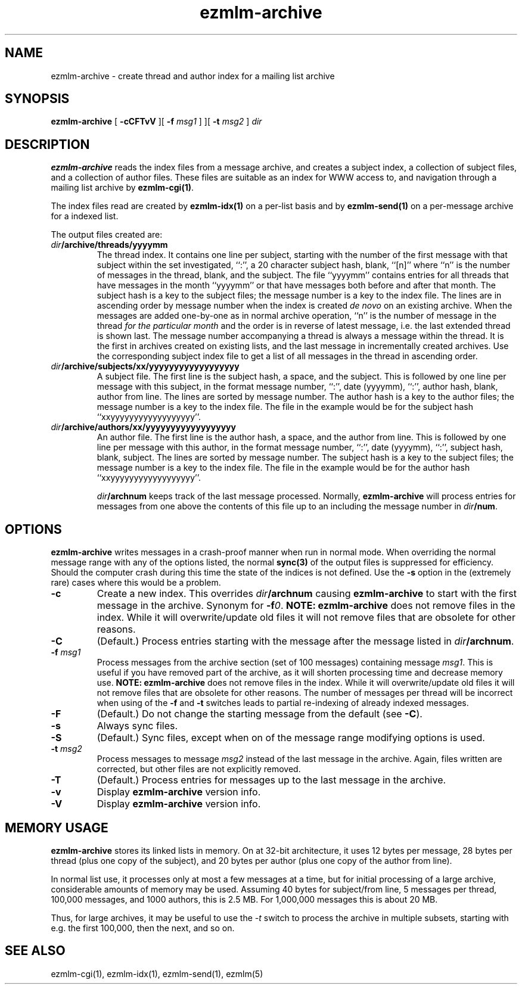 .\" $Id$
.TH ezmlm-archive 1
.SH NAME
ezmlm-archive \- create thread and author index for a mailing list archive
.SH SYNOPSIS
.B ezmlm-archive
[
.B \-cCFTvV
][
.B \-f\fI msg1
]
][
.B \-t\fI msg2
]
.I dir
.SH DESCRIPTION
.B ezmlm-archive
reads the index files from a message archive, and creates a subject index, a
collection of subject files, and a collection of author files. These
files are suitable as an index for WWW access to, and navigation through
a mailing list archive by
.BR ezmlm-cgi(1) .

The index files read are created by
.B ezmlm-idx(1)
on a per-list basis and by
.B ezmlm-send(1)
on a per-message archive for a indexed list.

The output files created are:
.TP
.I dir\fB/archive/threads/yyyymm
The thread index. It contains one line per subject, starting with the
number of the first message with that subject within the set
investigated, ``:'', a 20 character
subject hash, blank, ``[n]'' where ``n'' is the number of messages in the
thread, blank, and the subject.
The file ``yyyymm'' contains
entries for all threads that have messages in the month ``yyyymm''
or that have messages both before and after that month.
The subject hash is a key to the subject files; the message number is
a key to the index file.
The lines are in ascending order by message number when the index is
created
.I de novo
on an existing archive. When the messages are added one-by-one as in normal
archive operation, ``n'' is the number of message in the thread
.I for the particular month
and the order is in reverse of latest message, i.e. the last extended thread
is shown last. The message number accompanying a thread is
always a message within the thread. It is the first in
archives created
on existing lists, and the last message in incrementally created archives.
Use the corresponding subject index file to get a list of all
messages in the thread in ascending order.
.TP
.I dir\fB/archive/subjects/xx/yyyyyyyyyyyyyyyyyy
A subject file. The first line is the subject hash, a space, and the subject.
This is followed by one line per message with this subject, in the format
message number, ``:'', date (yyyymm), ``:'',
author hash, blank, author from line. The lines are
sorted by message number. The author hash is a key to the author files;
the message number is a key to the index file. The file in the example
would be for the subject hash ``xxyyyyyyyyyyyyyyyyyy''.
.TP
.I dir\fB/archive/authors/xx/yyyyyyyyyyyyyyyyyy
An author file. The first line is the author hash, a space, and the author
from line.
This is followed by one line per message with this author, in the format
message number, ``:'', date (yyyymm), ``:'',
subject hash, blank, subject. The lines are
sorted by message number. The subject hash is a key to the subject files;
the message number is a key to the index file. The file in the example
would be for the author hash ``xxyyyyyyyyyyyyyyyyyy''.

.I dir\fB/archnum
keeps track of the last message processed. Normally,
.B ezmlm-archive
will process entries for messages from one above the contents of this file
up to an including the message number in
.IR dir\fB/num .
.SH OPTIONS
.B ezmlm-archive
writes messages in a crash-proof manner when run in normal mode. When overriding
the normal message range with any of the options listed, the normal
.B sync(3)
of the output files is suppressed for efficiency. Should the computer crash
during this time the state of the indices is not defined. Use the
.B \-s
option in the (extremely rare) cases where this would be a problem.
.TP
.B \-c
Create a new index. This  overrides
.I dir\fB/archnum
causing
.B ezmlm-archive
to start with the first message in the archive. Synonym for
.BR \-f\fI0 .
.B NOTE:
.B ezmlm-archive
does not remove files in the index. While it will overwrite/update old files
it will not remove files that are obsolete for other reasons.
.TP
.B \-C
(Default.)
Process entries starting with the message after the message listed in
.IR dir\fB/archnum .
.TP
.B \-f\fI msg1
Process messages from the archive section (set of 100 messages)
containing message
.IR msg1 .
This is useful if you have removed part of the archive, as it will shorten
processing time and decrease memory use.
.B NOTE:
.B ezmlm-archive
does not remove files in the index. While it will overwrite/update old files
it will not remove files that are obsolete for other reasons. The number of
messages per thread will be incorrect when using of the
.B \-f
and
.B \-t
switches leads to partial re-indexing of already indexed messages.
.TP
.B \-F
(Default.)
Do not change the starting message from the default
(see
.BR \-C ).
.TP
.B \-s
Always sync files.
.TP
.B \-S
(Default.)
Sync files, except when on of the message range modifying options is
used.
.TP
.B \-t\fI msg2
Process messages to message
.I msg2
instead of the last message in the archive. Again, files written are
corrected, but other files are not explicitly removed.
.TP
.B \-T
(Default.)
Process entries for messages up to the last message in the archive.
.TP
.B \-v
Display
.B ezmlm-archive
version info.
.TP
.B \-V
Display
.B ezmlm-archive
version info.
.SH "MEMORY USAGE"
.B ezmlm-archive
stores its linked lists in memory. On at 32-bit architecture, it uses
12 bytes per message, 28 bytes per thread (plus one copy of the subject),
and 20 bytes per author (plus one copy of the author from line).

In normal list use, it processes only at most a few messages at a time,
but for initial processing of a large archive, considerable amounts of
memory may be used. Assuming
40 bytes for subject/from line, 5 messages per thread, 100,000 messages,
and 1000 authors, this is 2.5 MB. For 1,000,000 messages this is about 20 MB.

Thus, for large archives, it may be useful to use the
.I \-t
switch to process the archive in multiple subsets, starting with e.g. the first
100,000, then the next, and so on.
.SH "SEE ALSO"
ezmlm-cgi(1),
ezmlm-idx(1),
ezmlm-send(1),
ezmlm(5)

